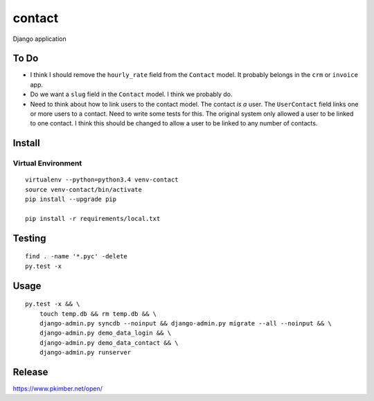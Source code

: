 contact
*******

Django application

To Do
=====

- I think I should remove the ``hourly_rate`` field from the ``Contact`` model.
  It probably belongs in the ``crm`` or ``invoice`` app.
- Do we want a ``slug`` field in the ``Contact`` model.  I think we probably
  do.
- Need to think about how to link users to the contact model.  The contact
  *is a* user.  The ``UserContact`` field links one or more users to a contact.
  Need to write some tests for this.  The original system only allowed a user
  to be linked to one contact.  I think this should be changed to allow a user
  to be linked to any number of contacts.

Install
=======

Virtual Environment
-------------------

::

  virtualenv --python=python3.4 venv-contact
  source venv-contact/bin/activate
  pip install --upgrade pip

  pip install -r requirements/local.txt

Testing
=======

::

  find . -name '*.pyc' -delete
  py.test -x

Usage
=====

::

  py.test -x && \
      touch temp.db && rm temp.db && \
      django-admin.py syncdb --noinput && django-admin.py migrate --all --noinput && \
      django-admin.py demo_data_login && \
      django-admin.py demo_data_contact && \
      django-admin.py runserver

Release
=======

https://www.pkimber.net/open/
